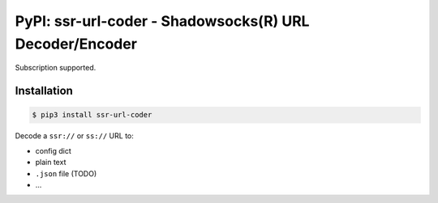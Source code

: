 PyPI: ssr-url-coder - Shadowsocks(R) URL Decoder/Encoder
========================================================

Subscription supported.


Installation
------------

.. code-block:: console

    $ pip3 install ssr-url-coder


Decode a ``ssr://`` or ``ss://`` URL to:

- config dict
- plain text
- ``.json`` file (TODO)
- ...

